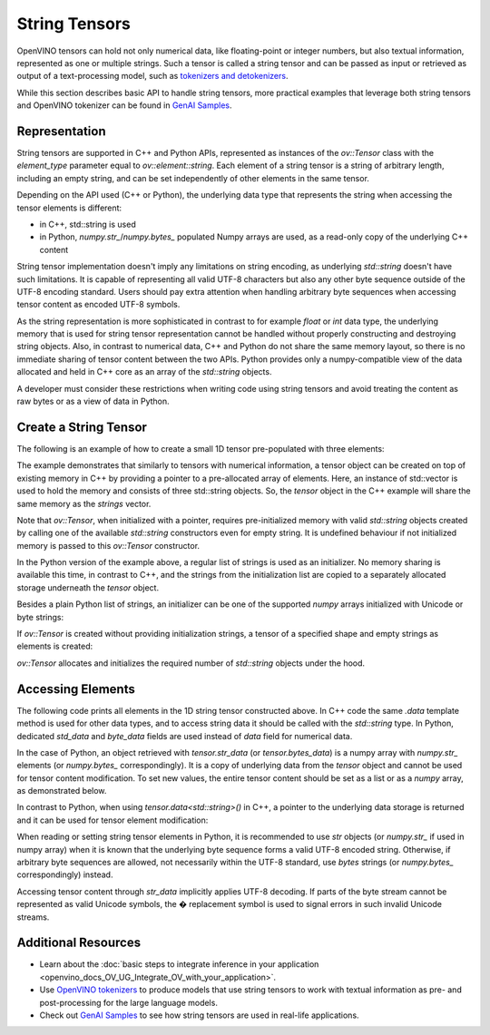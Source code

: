 .. {#openvino_docs_OV_UG_string_tensors}

String Tensors
==============


.. meta::
   :description: Learn how to pass and retrieve text to and from OpenVINO model.

OpenVINO tensors can hold not only numerical data, like floating-point or integer numbers,
but also textual information, represented as one or multiple strings.
Such a tensor is called a string tensor and can be passed as input or retrieved as output of a text-processing model, such as
`tokenizers and detokenizers <https://github.com/openvinotoolkit/openvino_contrib/tree/master/modules/custom_operations/user_ie_extensions/tokenizer/python>`__.

While this section describes basic API to handle string tensors, more practical examples that leverage both
string tensors and OpenVINO tokenizer can be found in
`GenAI Samples <https://github.com/openvinotoolkit/openvino.genai/tree/master/text_generation/causal_lm/cpp>`__.


Representation
##############

String tensors are supported in C++ and Python APIs, represented as instances of the `ov::Tensor`
class with the `element_type` parameter equal to `ov::element::string`. Each element of a string tensor is a string
of arbitrary length, including an empty string, and can be set independently of other elements in the same tensor.

Depending on the API used (C++ or Python), the underlying data type that represents the string when accessing the tensor elements is
different:

* in C++, std::string is used
* in Python, `numpy.str_`/`numpy.bytes_` populated Numpy arrays are used, as a read-only copy of the underlying C++ content

String tensor implementation doesn't imply any limitations on string encoding, as underlying `std::string` doesn't have such limitations.
It is capable of representing all valid UTF-8 characters but also any other byte sequence outside of the UTF-8 encoding standard.
Users should pay extra attention when handling arbitrary byte sequences when accessing tensor content as encoded UTF-8 symbols.

As the string representation is more sophisticated in contrast to for example `float` or `int` data type,
the underlying memory that is used for string tensor representation cannot be handled without properly constructing and destroying string objects.
Also, in contrast to numerical data, C++ and Python do not share the same memory layout, so there is no immediate
sharing of tensor content between the two APIs. Python provides only a numpy-compatible view of the data
allocated and held in C++ core as an array of the `std::string` objects.

A developer must consider these restrictions when writing code using string tensors and
avoid treating the content as raw bytes or as a view of data in Python.

Create a String Tensor
######################

The following is an example of how to create a small 1D tensor pre-populated with three elements:

.. tab-set::

   .. tab-item:: Python
      :sync: py

      .. code-block:: py
         :force:

         import openvino as ov

         tensor = ov.Tensor(['text', 'more text', 'even more text'])

   .. tab-item:: C++
      :sync: cpp

      .. code-block:: cpp

         #include <vector>
         #include <string>
         #include <openvino/openvino.hpp>

         std::vector<std::string> strings = {"text", "more text", "even more text"};
         ov::Tensor tensor(ov::element::string, ov::Shape{strings.size()}, &strings[0]);

The example demonstrates that similarly to tensors with numerical information,
a tensor object can be created on top of existing memory in C++ by providing a pointer to a pre-allocated array of elements.
Here, an instance of std::vector is used to hold the memory and consists of three std::string objects.
So, the `tensor` object in the C++ example will share the same memory as the `strings` vector.

Note that `ov::Tensor`, when initialized with a pointer, requires pre-initialized memory with valid `std::string` objects
created by calling one of the available `std::string` constructors even for empty string. It is undefined behaviour if
not initialized memory is passed to this `ov::Tensor` constructor.

In the Python version of the example above, a regular list of strings is used as an initializer.
No memory sharing is available this time, in contrast to C++,
and the strings from the initialization list are copied to a separately allocated storage underneath the `tensor` object.

Besides a plain Python list of strings, an initializer can be one of the supported `numpy` arrays initialized
with Unicode or byte strings:

.. tab-set::

   .. tab-item:: Python
      :sync: py

      .. code-block:: python
         :force:

         import numpy as np

         tensor = ov.Tensor(np.array(['text', 'more text', 'even more text']))
         tensor = ov.Tensor(np.array([b'text', b'more text', b'even more text']))

If `ov::Tensor` is created without providing initialization strings,
a tensor of a specified shape and empty strings as elements is created:

.. tab-set::

   .. tab-item:: Python
      :sync: py

      .. code-block:: python
         :force:

         tensor = ov.Tensor(dtype=str, shape=[3])

   .. tab-item:: C++
      :sync: cpp

      .. code-block:: cpp

         ov::Tensor tensor(ov::element::string, ov::Shape{3});

`ov::Tensor` allocates and initializes the required number of `std::string` objects under the hood.


Accessing Elements
##################

The following code prints all elements in the 1D string tensor constructed above.
In C++ code the same `.data` template method is used for other data types,
and to access string data it should be called with the `std::string` type.
In Python, dedicated `std_data` and `byte_data` fields are used instead of `data` field for numerical data.

.. tab-set::

   .. tab-item:: Python
      :sync: py

      .. code-block:: python
         :force:

         data = tensor.str_data  # use tensor.byte_data instead to access encoded strings as `bytes`
         for i in range(tensor.get_size()):
            print(data[i])

   .. tab-item:: C++
      :sync: cpp

      .. code-block:: cpp

         #include <iostream>

         std::string* data = tensor.data<std::string>();
         for(size_t i = 0; i < tensor.get_size(); ++i)
            std::cout << data[i] << '\n';

In the case of Python, an object retrieved with `tensor.str_data` (or `tensor.bytes_data`) is a numpy array
with `numpy.str_` elements (or `numpy.bytes_` correspondingly). It is a copy of underlying data from
the `tensor` object and cannot be used for tensor content modification.
To set new values, the entire tensor content should be set as a list or as a `numpy` array, as demonstrated
below.

In contrast to Python, when using `tensor.data<std::string>()` in C++, a pointer to the underlying data
storage is returned and it can be used for tensor element modification:

.. tab-set::

   .. tab-item:: Python
      :sync: py

      .. code-block:: python

         # Unicode strings:
         tensor.str_data = ['one', 'two', 'three']
         # Do NOT use tensor.str_data[i] to set a new value, it won't update the tensor content

         # Encoded strings:
         tensor.bytes_data = [b'one', b'two', b'three']
         # Do NOT use tensor.bytes_data[i] to set a new value, it won't update the tensor content

   .. tab-item:: C++
      :sync: cpp

      .. code-block:: cpp

         std::string new_content[] = {"one", "two", "three"};
         std::string* data = tensor.data<std::string>();
         for(size_t i = 0; i < tensor.get_size(); ++i)
            data[i] = new_content[i];

When reading or setting string tensor elements in Python, it is recommended to use `str` objects (or `numpy.str_` if used in numpy array)
when it is known that the underlying byte sequence forms a valid UTF-8 encoded string.
Otherwise, if arbitrary byte sequences are allowed,
not necessarily within the UTF-8 standard, use `bytes` strings (or `numpy.bytes_` correspondingly) instead.

Accessing tensor content through `str_data` implicitly applies UTF-8 decoding.
If parts of the byte stream cannot be represented as valid Unicode symbols,
the � replacement symbol is used to signal errors in such invalid Unicode streams.

Additional Resources
####################

* Learn about the :doc:`basic steps to integrate inference in your application <openvino_docs_OV_UG_Integrate_OV_with_your_application>`.

* Use `OpenVINO tokenizers <https://github.com/openvinotoolkit/openvino_contrib/tree/master/modules/custom_operations/user_ie_extensions/tokenizer/python>`__ to produce models that use string tensors to work with textual information as pre- and post-processing for the large language models.

* Check out `GenAI Samples <https://github.com/openvinotoolkit/openvino.genai/tree/master/text_generation/causal_lm/cpp>`__ to see how string tensors are used in real-life applications.
